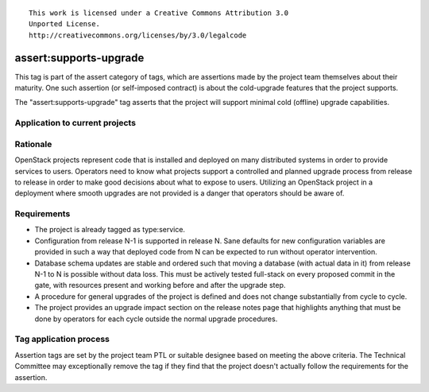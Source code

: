 ::

  This work is licensed under a Creative Commons Attribution 3.0
  Unported License.
  http://creativecommons.org/licenses/by/3.0/legalcode

.. _`tag-assert:supports-upgrade`:

===================
assert:supports-upgrade
===================

This tag is part of the assert category of tags, which are assertions
made by the project team themselves about their maturity. One such
assertion (or self-imposed contract) is about the cold-upgrade
features that the project supports.

The "assert:supports-upgrade" tag asserts that the project will
support minimal cold (offline) upgrade capabilities.

Application to current projects
===============================

.. tagged-projects:: assert:supports-upgrade


Rationale
=========

OpenStack projects represent code that is installed and deployed on
many distributed systems in order to provide services to
users. Operators need to know what projects support a controlled and
planned upgrade process from release to release in order to make good
decisions about what to expose to users. Utilizing an OpenStack
project in a deployment where smooth upgrades are not provided is a
danger that operators should be aware of.

Requirements
============

* The project is already tagged as type:service.
* Configuration from release N-1 is supported in release N. Sane
  defaults for new configuration variables are provided in such a way
  that deployed code from N can be expected to run without operator
  intervention.
* Database schema updates are stable and ordered such that moving a
  database (with actual data in it) from release N-1 to N is possible
  without data loss. This must be actively tested full-stack on every
  proposed commit in the gate, with resources present and working
  before and after the upgrade step.
* A procedure for general upgrades of the project is defined and does
  not change substantially from cycle to cycle.
* The project provides an upgrade impact section on the release notes
  page that highlights anything that must be done by operators for
  each cycle outside the normal upgrade procedures.

Tag application process
=======================

Assertion tags are set by the project team PTL or suitable designee
based on meeting the above criteria. The Technical Committee may
exceptionally remove the tag if they find that the project doesn't
actually follow the requirements for the assertion.
